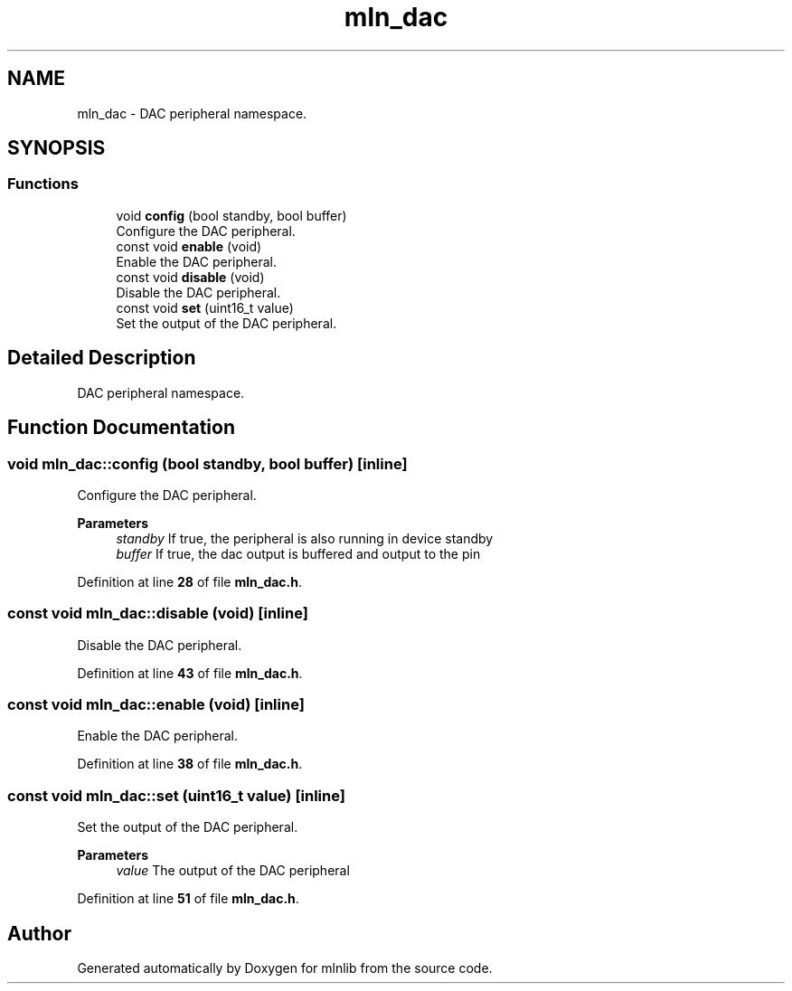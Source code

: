 .TH "mln_dac" 3 "Thu Apr 27 2023" "Version alpha" "mlnlib" \" -*- nroff -*-
.ad l
.nh
.SH NAME
mln_dac \- DAC peripheral namespace\&.  

.SH SYNOPSIS
.br
.PP
.SS "Functions"

.in +1c
.ti -1c
.RI "void \fBconfig\fP (bool standby, bool buffer)"
.br
.RI "Configure the DAC peripheral\&. "
.ti -1c
.RI "const void \fBenable\fP (void)"
.br
.RI "Enable the DAC peripheral\&. "
.ti -1c
.RI "const void \fBdisable\fP (void)"
.br
.RI "Disable the DAC peripheral\&. "
.ti -1c
.RI "const void \fBset\fP (uint16_t value)"
.br
.RI "Set the output of the DAC peripheral\&. "
.in -1c
.SH "Detailed Description"
.PP 
DAC peripheral namespace\&. 


.SH "Function Documentation"
.PP 
.SS "void mln_dac::config (bool standby, bool buffer)\fC [inline]\fP"

.PP
Configure the DAC peripheral\&. 
.PP
\fBParameters\fP
.RS 4
\fIstandby\fP If true, the peripheral is also running in device standby 
.br
\fIbuffer\fP If true, the dac output is buffered and output to the pin 
.RE
.PP

.PP
Definition at line \fB28\fP of file \fBmln_dac\&.h\fP\&.
.SS "const void mln_dac::disable (void)\fC [inline]\fP"

.PP
Disable the DAC peripheral\&. 
.PP
Definition at line \fB43\fP of file \fBmln_dac\&.h\fP\&.
.SS "const void mln_dac::enable (void)\fC [inline]\fP"

.PP
Enable the DAC peripheral\&. 
.PP
Definition at line \fB38\fP of file \fBmln_dac\&.h\fP\&.
.SS "const void mln_dac::set (uint16_t value)\fC [inline]\fP"

.PP
Set the output of the DAC peripheral\&. 
.PP
\fBParameters\fP
.RS 4
\fIvalue\fP The output of the DAC peripheral 
.RE
.PP

.PP
Definition at line \fB51\fP of file \fBmln_dac\&.h\fP\&.
.SH "Author"
.PP 
Generated automatically by Doxygen for mlnlib from the source code\&.
